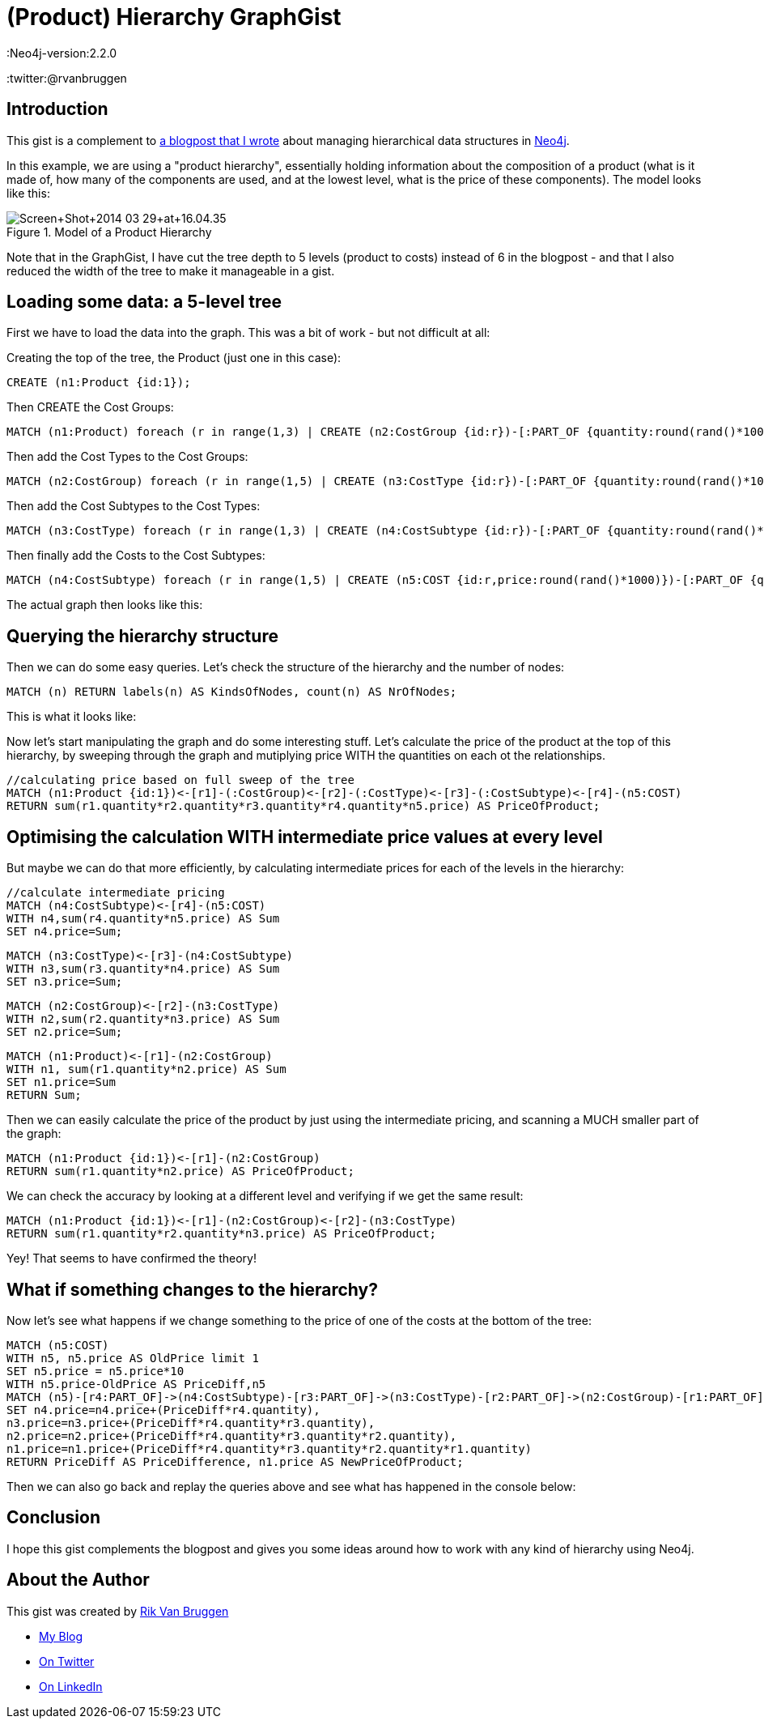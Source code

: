 = (Product) Hierarchy GraphGist
:Neo4j-version:2.2.0
:twitter:@rvanbruggen

:toc:

== Introduction

This gist is a complement to http://blog.bruggen.com/2014/03/using-Neo4j-to-manage-and-calculate.html[a blogpost that I wrote] about managing hierarchical data structures in http://www.Neo4j.org[Neo4j].

In this example, we are using a "product hierarchy", essentially holding information about the composition of a product (what is it made of, how many of the components are used, and at the lowest level, what is the price of these components).
The model looks like this:

.Model of a Product Hierarchy
image::http://1.bp.blogspot.com/-XIjEXWHpNmc/Uzbhuoo-9xI/AAAAAAABNWE/7zYyn3Vl3i0/s3200/Screen+Shot+2014-03-29+at+16.04.35.png[]

Note that in the GraphGist, I have cut the tree depth to 5 levels (product to costs) instead of 6 in the blogpost - and that I also reduced the width of the tree to make it manageable in a gist.

== Loading some data: a 5-level tree
First we have to load the data into the graph. This was a bit of work - but not difficult at all:

.Creating the top of the tree, the Product (just one in this case):
[source,cypher]
----
CREATE (n1:Product {id:1});
----
.Then CREATE the Cost Groups:
[source,cypher]
----
MATCH (n1:Product) foreach (r in range(1,3) | CREATE (n2:CostGroup {id:r})-[:PART_OF {quantity:round(rand()*100)}]->(n1) );
----
.Then add the Cost Types to the Cost Groups:
[source,cypher]
----
MATCH (n2:CostGroup) foreach (r in range(1,5) | CREATE (n3:CostType {id:r})-[:PART_OF {quantity:round(rand()*100)}]->(n2) );
----
.Then add the Cost Subtypes to the Cost Types:
[source,cypher]
----
MATCH (n3:CostType) foreach (r in range(1,3) | CREATE (n4:CostSubtype {id:r})-[:PART_OF {quantity:round(rand()*100)}]->(n3) );
----
.Then finally add the Costs to the Cost Subtypes:
[source,cypher]
----
MATCH (n4:CostSubtype) foreach (r in range(1,5) | CREATE (n5:COST {id:r,price:round(rand()*1000)})-[:PART_OF {quantity:round(rand()*100)}]->(n4) );
----

The actual graph then looks like this:

//graph

== Querying the hierarchy structure ==

Then we can do some easy queries. Let's check the structure of the hierarchy and the number of nodes:

[source,cypher]
----
MATCH (n) RETURN labels(n) AS KindsOfNodes, count(n) AS NrOfNodes;
----

This is what it looks like:

//table

Now let's start manipulating the graph and do some interesting stuff. Let's calculate the price of the product at the top of this hierarchy, by sweeping through the graph and mutiplying price WITH the quantities on each ot the relationships.

[source,cypher]
----
//calculating price based on full sweep of the tree
MATCH (n1:Product {id:1})<-[r1]-(:CostGroup)<-[r2]-(:CostType)<-[r3]-(:CostSubtype)<-[r4]-(n5:COST)
RETURN sum(r1.quantity*r2.quantity*r3.quantity*r4.quantity*n5.price) AS PriceOfProduct;
----

//table

== Optimising the calculation WITH intermediate price values at every level

But maybe we can do that more efficiently, by calculating intermediate prices for each of the levels in the hierarchy:

[source, cypher]
----
//calculate intermediate pricing
MATCH (n4:CostSubtype)<-[r4]-(n5:COST)
WITH n4,sum(r4.quantity*n5.price) AS Sum
SET n4.price=Sum;
----
[source, cypher]
----
MATCH (n3:CostType)<-[r3]-(n4:CostSubtype)
WITH n3,sum(r3.quantity*n4.price) AS Sum
SET n3.price=Sum;
----
[source, cypher]
----
MATCH (n2:CostGroup)<-[r2]-(n3:CostType)
WITH n2,sum(r2.quantity*n3.price) AS Sum
SET n2.price=Sum;
----
[source, cypher]
----
MATCH (n1:Product)<-[r1]-(n2:CostGroup)
WITH n1, sum(r1.quantity*n2.price) AS Sum
SET n1.price=Sum
RETURN Sum;
----
//table

Then we can easily calculate the price of the product by just using the intermediate pricing, and scanning a MUCH smaller part of the graph:

[source, cypher]
----
MATCH (n1:Product {id:1})<-[r1]-(n2:CostGroup)
RETURN sum(r1.quantity*n2.price) AS PriceOfProduct;
----

//table

We can check the accuracy by looking at a different level and verifying if we get the same result:

[source, cypher]
----
MATCH (n1:Product {id:1})<-[r1]-(n2:CostGroup)<-[r2]-(n3:CostType)
RETURN sum(r1.quantity*r2.quantity*n3.price) AS PriceOfProduct;
----

//table

Yey! That seems to have confirmed the theory!

== What if something changes to the hierarchy? ==
Now let's see what happens if we change something to the price of one of the costs at the bottom of the tree:
[source,cypher]
----
MATCH (n5:COST)
WITH n5, n5.price AS OldPrice limit 1
SET n5.price = n5.price*10
WITH n5.price-OldPrice AS PriceDiff,n5
MATCH (n5)-[r4:PART_OF]->(n4:CostSubtype)-[r3:PART_OF]->(n3:CostType)-[r2:PART_OF]->(n2:CostGroup)-[r1:PART_OF]-(n1:Product)
SET n4.price=n4.price+(PriceDiff*r4.quantity),
n3.price=n3.price+(PriceDiff*r4.quantity*r3.quantity),
n2.price=n2.price+(PriceDiff*r4.quantity*r3.quantity*r2.quantity),
n1.price=n1.price+(PriceDiff*r4.quantity*r3.quantity*r2.quantity*r1.quantity)
RETURN PriceDiff AS PriceDifference, n1.price AS NewPriceOfProduct;
----
//table

Then we can also go back and replay the queries above and see what has happened in the console below:

== Conclusion ==

I hope this gist complements the blogpost and gives you some ideas around how to work with any kind of hierarchy using Neo4j.

== About the Author

This gist was created by link:mailto:rik@neotechnology.com[Rik Van Bruggen]

* link:http://blog.bruggen.com[My Blog]
* link:http://twitter.com/rvanbruggen[On Twitter]
* link:http://be.linkedin.com/in/rikvanbruggen/[On LinkedIn]

//console
